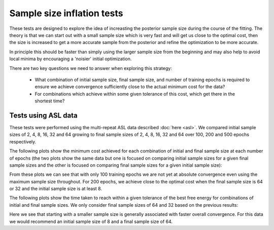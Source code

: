 Sample size inflation tests
===========================

These tests are designed to explore the idea of increasting the posterior sample
size during the course of the fitting. The theory is that we can start out with 
a small sample size which is very fast and will get us close to the optimal 
cost, then the size is increased to get a more accurate sample from the posterior
and refine the optimization to be more accurate. 

In principle this should be 
faster than simply using the larger sample size from the beginning and may also
help to avoid local minima by encouraging a 'noisier' initial optimization.

There are two key questions we need to answer when exploring this strategy:

 - What combination of initial sample size, final sample size, and number of training
   epochs is required to ensure we achieve convergence sufficiently close to the
   actual minimum cost for the data?
 - For combinations which achieve within some given tolerance of this cost, which
   get there in the shortest time?

Tests using ASL data
--------------------

These tests were performed using the multi-repeat ASL data described :doc:`here <asl>`.
We compared initial sample sizes of 2, 4, 8, 16, 32 and 64 growing to final sample sizes
of 2, 4, 8, 16, 32 and 64 over 100, 200 and 500 epochs respectively.

The following plots show the minimum cost achieved for each combination of initial and final
sample size at each number of epochs (the two plots show the same data but one is focused on
comparing initial sample sizes for a given final sample sizes and the other is focused on
comparing final sample sizes for a given initial sample size):

.. image:: /images/asl/best_cost_ssi_asl.png
    :alt: Best cost by initial and final sample size

.. image:: /images/asl/best_cost_ssf_asl.png
    :alt: Best cost by final and initial sample size

From these plots we can see that with only 100 training epochs we are not yet at absolute 
convergence even using the maximum sample size throughout. For 200 epochs, we achieve
close to the optimal cost when the final sample size is 64 or 32 and the initial sample size 
is at least 8.

The following plots show the time taken to reach within a given tolerance of the
best free energy for combinations of initial and final sample sizes. We only consider
final sample sizes of 64 and 32 based on the previous results:

.. image:: /images/asl/conv_speed_ssi_asl_100.png
    :alt: Convergence speed by initial/final sample size with 100 training epochs

.. image:: /images/asl/conv_speed_ssi_asl_200.png
    :alt: Convergence speed by initial/final sample size with 200 training epochs

.. image:: /images/asl/conv_speed_ssi_asl_500.png
    :alt: Convergence speed by initial/final sample size with 500 training epochs

Here we see that starting with a smaller sample size is generally associated with faster
overall convergence. For this data we would recommend an initial sample size of 8 and a
final sample size of 64.

